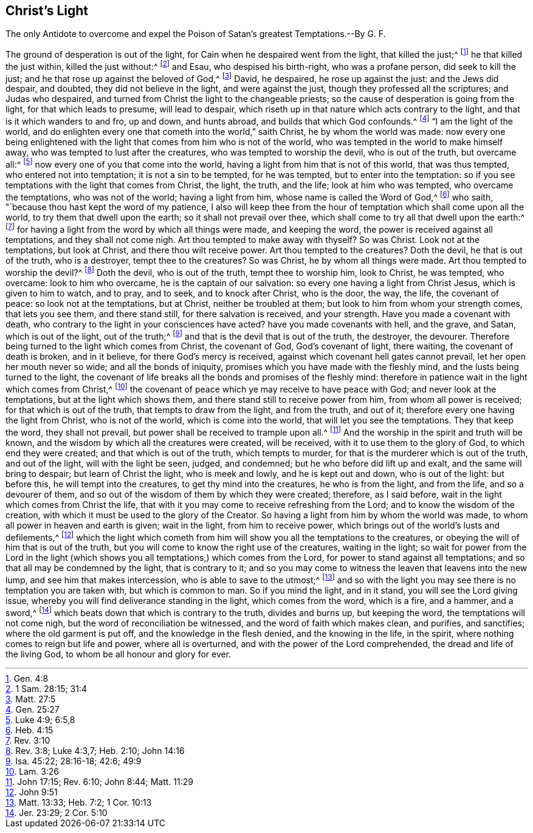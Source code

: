 == Christ`'s Light





The only Antidote to overcome and expel the Poison of Satan`'s greatest Temptations.--By G. F.

The ground of desperation is out of the light,
for Cain when he despaired went from the light, that killed the just;^
footnote:[Gen. 4:8]
he that killed the just within, killed the just without:^
footnote:[1 Sam. 28:15; 31:4]
and Esau, who despised his birth-right, who was a profane person,
did seek to kill the just; and he that rose up against the beloved of God,^
footnote:[Matt. 27:5]
David, he despaired, he rose up against the just: and the Jews did despair, and doubted,
they did not believe in the light, and were against the just,
though they professed all the scriptures; and Judas who despaired,
and turned from Christ the light to the changeable priests;
so the cause of desperation is going from the light, for that which leads to presume,
will lead to despair, which riseth up in that nature which acts contrary to the light,
and that is it which wanders to and fro, up and down, and hunts abroad,
and builds that which God confounds.^
footnote:[Gen. 25:27]
"`I am the light of the world,
and do enlighten every one that cometh into the world,`" saith Christ,
he by whom the world was made:
now every one being enlightened with the light that
comes from him who is not of the world,
who was tempted in the world to make himself away,
who was tempted to lust after the creatures, who was tempted to worship the devil,
who is out of the truth, but overcame all:^
footnote:[Luke 4:9; 6:5,8]
now every one of you that come into the world,
having a light from him that is not of this world, that was thus tempted,
who entered not into temptation; it is not a sin to be tempted, for he was tempted,
but to enter into the temptation:
so if you see temptations with the light that comes from Christ, the light, the truth,
and the life; look at him who was tempted, who overcame the temptations,
who was not of the world; having a light from him, whose name is called the Word of God,^
footnote:[Heb. 4:15]
who saith, "`because thou hast kept the word of my patience,
I also will keep thee from the hour of temptation which shall come upon all the world,
to try them that dwell upon the earth; so it shall not prevail over thee,
which shall come to try all that dwell upon the earth:^
footnote:[Rev. 3:10]
for having a light from the word by which all things were made, and keeping the word,
the power is received against all temptations, and they shall not come nigh.
Art thou tempted to make away with thyself?
So was Christ.
Look not at the temptations, but look at Christ, and there thou wilt receive power.
Art thou tempted to the creatures?
Doth the devil, he that is out of the truth, who is a destroyer,
tempt thee to the creatures?
So was Christ, he by whom all things were made.
Art thou tempted to worship the devil?^
footnote:[Rev. 3:8; Luke 4:3,7; Heb. 2:10; John 14:16]
Doth the devil, who is out of the truth, tempt thee to worship him, look to Christ,
he was tempted, who overcame: look to him who overcame,
he is the captain of our salvation: so every one having a light from Christ Jesus,
which is given to him to watch, and to pray, and to seek, and to knock after Christ,
who is the door, the way, the life, the covenant of peace:
so look not at the temptations, but at Christ, neither be troubled at them;
but look to him from whom your strength comes, that lets you see them,
and there stand still, for there salvation is received, and your strength.
Have you made a covenant with death,
who contrary to the light in your consciences have acted?
have you made covenants with hell, and the grave, and Satan, which is out of the light,
out of the truth;^
footnote:[Isa. 45:22; 28:16-18; 42:6; 49:9]
and that is the devil that is out of the truth, the destroyer, the devourer.
Therefore being turned to the light which comes from Christ, the covenant of God,
God`'s covenant of light, there waiting, the covenant of death is broken,
and in it believe, for there God`'s mercy is received,
against which covenant hell gates cannot prevail, let her open her mouth never so wide;
and all the bonds of iniquity, promises which you have made with the fleshly mind,
and the lusts being turned to the light,
the covenant of life breaks all the bonds and promises of the fleshly mind:
therefore in patience wait in the light which comes from Christ,^
footnote:[Lam. 3:26]
the covenant of peace which ye may receive to have peace with God;
and never look at the temptations, but at the light which shows them,
and there stand still to receive power from him, from whom all power is received;
for that which is out of the truth, that tempts to draw from the light,
and from the truth, and out of it; therefore every one having the light from Christ,
who is not of the world, which is come into the world,
that will let you see the temptations.
They that keep the word, they shall not prevail,
but power shall be received to trample upon all.^
footnote:[John 17:15; Rev. 6:10; John 8:44; Matt. 11:29]
And the worship in the spirit and truth will be known,
and the wisdom by which all the creatures were created, will be received,
with it to use them to the glory of God, to which end they were created;
and that which is out of the truth, which tempts to murder,
for that is the murderer which is out of the truth, and out of the light,
will with the light be seen, judged, and condemned;
but he who before did lift up and exalt, and the same will bring to despair;
but learn of Christ the light, who is meek and lowly, and he is kept out and down,
who is out of the light: but before this, he will tempt into the creatures,
to get thy mind into the creatures, he who is from the light, and from the life,
and so a devourer of them, and so out of the wisdom of them by which they were created;
therefore, as I said before, wait in the light which comes from Christ the life,
that with it you may come to receive refreshing from the Lord;
and to know the wisdom of the creation,
with which it must be used to the glory of the Creator.
So having a light from him by whom the world was made,
to whom all power in heaven and earth is given; wait in the light,
from him to receive power, which brings out of the world`'s lusts and defilements,^
footnote:[John 9:51]
which the light which cometh from him will show you all the temptations to the creatures,
or obeying the will of him that is out of the truth,
but you will come to know the right use of the creatures, waiting in the light;
so wait for power from the Lord in the light (which shows
you all temptations,) which comes from the Lord,
for power to stand against all temptations;
and so that all may be condemned by the light, that is contrary to it;
and so you may come to witness the leaven that leavens into the new lump,
and see him that makes intercession, who is able to save to the utmost;^
footnote:[Matt. 13:33; Heb. 7:2; 1 Cor. 10:13]
and so with the light you may see there is no temptation you are taken with,
but which is common to man.
So if you mind the light, and in it stand, you will see the Lord giving issue,
whereby you will find deliverance standing in the light, which comes from the word,
which is a fire, and a hammer, and a sword,^
footnote:[Jer. 23:29; 2 Cor. 5:10]
which beats down that which is contrary to the truth, divides and burns up,
but keeping the word, the temptations will not come nigh,
but the word of reconciliation be witnessed, and the word of faith which makes clean,
and purifies, and sanctifies; where the old garment is put off,
and the knowledge in the flesh denied, and the knowing in the life, in the spirit,
where nothing comes to reign but life and power, where all is overturned,
and with the power of the Lord comprehended, the dread and life of the living God,
to whom be all honour and glory for ever.

